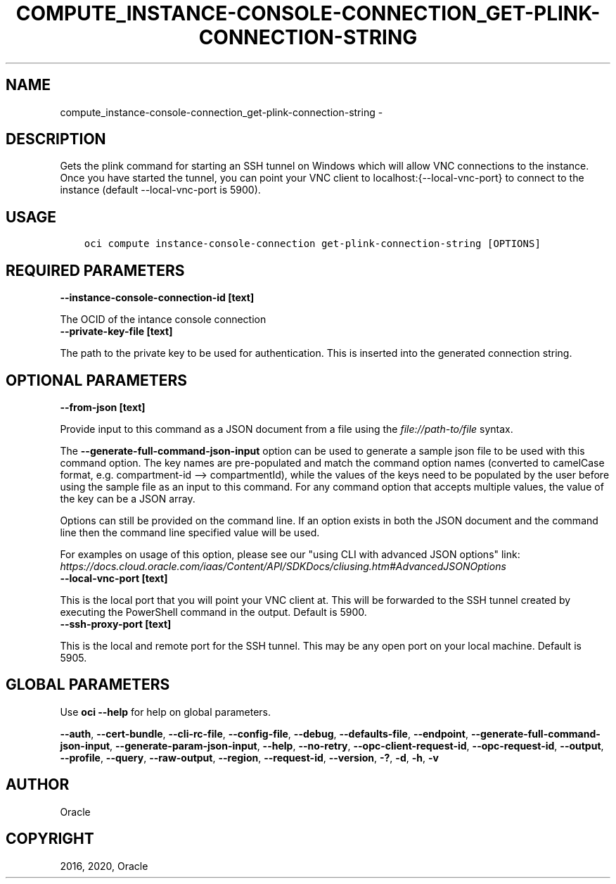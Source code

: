 .\" Man page generated from reStructuredText.
.
.TH "COMPUTE_INSTANCE-CONSOLE-CONNECTION_GET-PLINK-CONNECTION-STRING" "1" "Jan 27, 2020" "2.9.0" "OCI CLI Command Reference"
.SH NAME
compute_instance-console-connection_get-plink-connection-string \- 
.
.nr rst2man-indent-level 0
.
.de1 rstReportMargin
\\$1 \\n[an-margin]
level \\n[rst2man-indent-level]
level margin: \\n[rst2man-indent\\n[rst2man-indent-level]]
-
\\n[rst2man-indent0]
\\n[rst2man-indent1]
\\n[rst2man-indent2]
..
.de1 INDENT
.\" .rstReportMargin pre:
. RS \\$1
. nr rst2man-indent\\n[rst2man-indent-level] \\n[an-margin]
. nr rst2man-indent-level +1
.\" .rstReportMargin post:
..
.de UNINDENT
. RE
.\" indent \\n[an-margin]
.\" old: \\n[rst2man-indent\\n[rst2man-indent-level]]
.nr rst2man-indent-level -1
.\" new: \\n[rst2man-indent\\n[rst2man-indent-level]]
.in \\n[rst2man-indent\\n[rst2man-indent-level]]u
..
.SH DESCRIPTION
.sp
Gets the plink command for starting an SSH tunnel on Windows which will allow VNC connections to the instance. Once you have started the tunnel, you can point your VNC client to localhost:{\-\-local\-vnc\-port} to connect to the instance (default \-\-local\-vnc\-port is 5900).
.SH USAGE
.INDENT 0.0
.INDENT 3.5
.sp
.nf
.ft C
oci compute instance\-console\-connection get\-plink\-connection\-string [OPTIONS]
.ft P
.fi
.UNINDENT
.UNINDENT
.SH REQUIRED PARAMETERS
.INDENT 0.0
.TP
.B \-\-instance\-console\-connection\-id [text]
.UNINDENT
.sp
The OCID of the intance console connection
.INDENT 0.0
.TP
.B \-\-private\-key\-file [text]
.UNINDENT
.sp
The path to the private key to be used for authentication. This is inserted into the generated connection string.
.SH OPTIONAL PARAMETERS
.INDENT 0.0
.TP
.B \-\-from\-json [text]
.UNINDENT
.sp
Provide input to this command as a JSON document from a file using the \fI\%file://path\-to/file\fP syntax.
.sp
The \fB\-\-generate\-full\-command\-json\-input\fP option can be used to generate a sample json file to be used with this command option. The key names are pre\-populated and match the command option names (converted to camelCase format, e.g. compartment\-id \-\-> compartmentId), while the values of the keys need to be populated by the user before using the sample file as an input to this command. For any command option that accepts multiple values, the value of the key can be a JSON array.
.sp
Options can still be provided on the command line. If an option exists in both the JSON document and the command line then the command line specified value will be used.
.sp
For examples on usage of this option, please see our "using CLI with advanced JSON options" link: \fI\%https://docs.cloud.oracle.com/iaas/Content/API/SDKDocs/cliusing.htm#AdvancedJSONOptions\fP
.INDENT 0.0
.TP
.B \-\-local\-vnc\-port [text]
.UNINDENT
.sp
This is the local port that you will point your VNC client at. This will be forwarded to the SSH tunnel created by executing the PowerShell command in the output. Default is 5900.
.INDENT 0.0
.TP
.B \-\-ssh\-proxy\-port [text]
.UNINDENT
.sp
This is the local and remote port for the SSH tunnel.  This may be any open port on your local machine.  Default is 5905.
.SH GLOBAL PARAMETERS
.sp
Use \fBoci \-\-help\fP for help on global parameters.
.sp
\fB\-\-auth\fP, \fB\-\-cert\-bundle\fP, \fB\-\-cli\-rc\-file\fP, \fB\-\-config\-file\fP, \fB\-\-debug\fP, \fB\-\-defaults\-file\fP, \fB\-\-endpoint\fP, \fB\-\-generate\-full\-command\-json\-input\fP, \fB\-\-generate\-param\-json\-input\fP, \fB\-\-help\fP, \fB\-\-no\-retry\fP, \fB\-\-opc\-client\-request\-id\fP, \fB\-\-opc\-request\-id\fP, \fB\-\-output\fP, \fB\-\-profile\fP, \fB\-\-query\fP, \fB\-\-raw\-output\fP, \fB\-\-region\fP, \fB\-\-request\-id\fP, \fB\-\-version\fP, \fB\-?\fP, \fB\-d\fP, \fB\-h\fP, \fB\-v\fP
.SH AUTHOR
Oracle
.SH COPYRIGHT
2016, 2020, Oracle
.\" Generated by docutils manpage writer.
.

